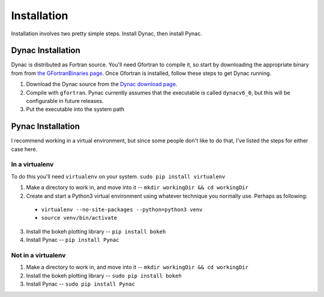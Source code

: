 Installation
============

.. _Dynac download page: http://dynac.web.cern.ch/dynac/beta/dynacb.html
.. _the GFortranBinaries page: https://gcc.gnu.org/wiki/GFortranBinaries

Installation involves two pretty simple steps.  Install Dynac, then install Pynac.

Dynac Installation
------------------
Dynac is distributed as Fortran source.  You'll need Gfortran
to compile it, so start by downloading the appropriate binary from from
`the GFortranBinaries page`_.  Once Gfortran is installed, follow these
steps to get Dynac running.

#. Download the Dynac source from the `Dynac download page`_.
#. Compile with ``gfortran``.  Pynac currently assumes that the executable is called ``dynacv6_0``, but this will be configurable in future releases.
#. Put the executable into the system path

Pynac Installation
------------------

I recommend working in a virtual environment, but since some people don't like to
do that, I've listed the steps for either case here.

In a virtualenv
+++++++++++++++

To do this you'll need ``virtualenv`` on your system.  ``sudo pip install virtualenv``

1. Make a directory to work in, and move into it -- ``mkdir workingDir && cd workingDir``
2. Create and start a Python3 virtual environment using whatever technique you normally use.  Perhaps as following:

  * ``virtualenv --no-site-packages --python=python3 venv``
  * ``source venv/bin/activate``

3. Install the bokeh plotting library -- ``pip install bokeh``
4. Install Pynac -- ``pip install Pynac``

Not in a virtualenv
+++++++++++++++++++

#. Make a directory to work in, and move into it -- ``mkdir workingDir && cd workingDir``
#. Install the bokeh plotting library -- ``sudo pip install bokeh``
#. Install Pynac -- ``sudo pip install Pynac``
